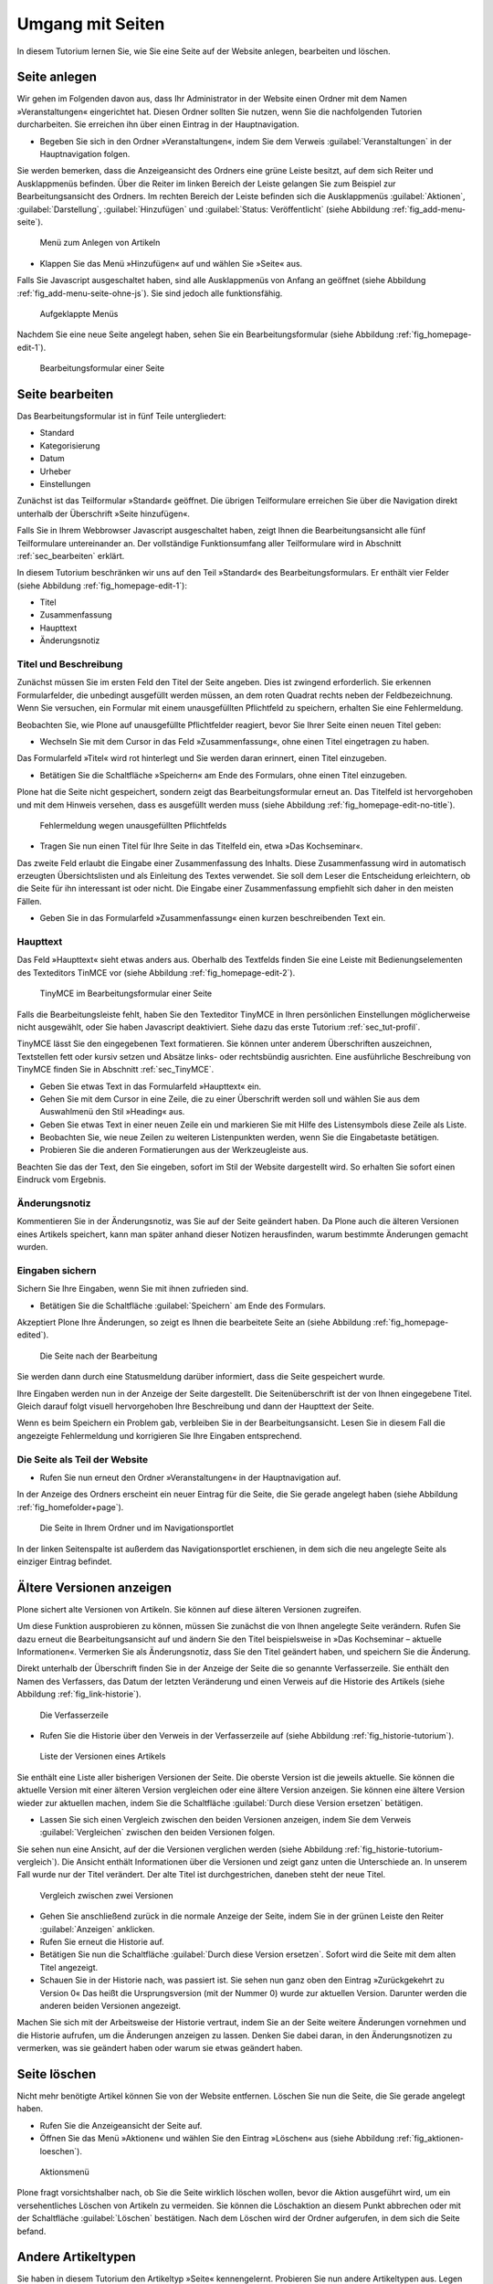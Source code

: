 .. _sec_tutorium-dokumente:

===================
 Umgang mit Seiten
===================


In diesem Tutorium lernen Sie, wie Sie eine Seite auf der Website anlegen,
bearbeiten und löschen.

Seite anlegen
=============

Wir gehen im Folgenden davon aus, dass Ihr Administrator in der Website einen
Ordner mit dem Namen »Veranstaltungen« eingerichtet hat. Diesen Ordner sollten
Sie nutzen, wenn Sie die nachfolgenden Tutorien durcharbeiten. Sie erreichen
ihn über einen Eintrag in der Hauptnavigation.

* Begeben Sie sich in den Ordner »Veranstaltungen«, indem Sie dem Verweis
  :guilabel:`Veranstaltungen` in der Hauptnavigation folgen.

Sie werden bemerken, dass die Anzeigeansicht des Ordners eine grüne Leiste
besitzt, auf dem sich Reiter und Ausklappmenüs befinden. Über die Reiter im
linken Bereich der Leiste gelangen Sie zum Beispiel zur Bearbeitungsansicht des
Ordners. Im rechten Bereich der Leiste befinden sich die Ausklappmenüs :guilabel:`Aktionen`, :guilabel:`Darstellung`, :guilabel:`Hinzufügen` und :guilabel:`Status: Veröffentlicht` (siehe Abbildung :ref:`fig_add-menu-seite`).

.. _fig_add-menu-seite:
   
.. figure::
   ../images/add-menu-seite.png
   :width: 100%
   :alt: Bildschirmfoto des Menüs zum Anlegen von Artikeln

   Menü zum Anlegen von Artikeln

* Klappen Sie das Menü »Hinzufügen« auf und wählen Sie »Seite« aus.


Falls Sie Javascript ausgeschaltet haben, sind alle Ausklappmenüs von Anfang an
geöffnet (siehe Abbildung :ref:`fig_add-menu-seite-ohne-js`). Sie sind jedoch alle
funktionsfähig.

.. _fig_add-menu-seite-ohne-js:
.. figure::
   ../images/add-menu-seite-ohne-js.*
   :width: 100%

   Aufgeklappte Menüs

Nachdem Sie eine neue Seite angelegt haben, sehen Sie ein Bearbeitungsformular
(siehe Abbildung :ref:`fig_homepage-edit-1`).

.. _fig_homepage-edit-1:
.. figure::
   ../images/homepage-edit-1.*
   :width: 100%
   :alt: Das Formular zum Anlegen und Bearbeiten einer Seite

   Bearbeitungsformular einer Seite


Seite bearbeiten
================

Das Bearbeitungsformular ist in fünf Teile untergliedert:

* Standard
* Kategorisierung
* Datum
* Urheber
* Einstellungen


Zunächst ist das Teilformular »Standard« geöffnet. Die übrigen Teilformulare
erreichen Sie über die Navigation direkt unterhalb der Überschrift »Seite
hinzufügen«.

Falls Sie in Ihrem Webbrowser Javascript ausgeschaltet haben, zeigt Ihnen die
Bearbeitungsansicht alle fünf Teilformulare untereinander an. Der vollständige
Funktionsumfang aller Teilformulare wird in Abschnitt :ref:`sec_bearbeiten`
erklärt.

In diesem Tutorium beschränken wir uns auf den Teil »Standard« des
Bearbeitungsformulars. Er enthält vier Felder (siehe
Abbildung :ref:`fig_homepage-edit-1`):

* Titel
* Zusammenfassung
* Haupttext
* Änderungsnotiz

Titel und Beschreibung
----------------------

Zunächst müssen Sie im ersten Feld den Titel der Seite angeben. Dies ist
zwingend erforderlich. Sie erkennen Formularfelder, die unbedingt ausgefüllt
werden müssen, an dem roten Quadrat rechts neben der Feldbezeichnung. Wenn Sie
versuchen, ein Formular mit einem unausgefüllten Pflichtfeld zu speichern,
erhalten Sie eine Fehlermeldung.

Beobachten Sie, wie Plone auf unausgefüllte Pflichtfelder reagiert, bevor Sie
Ihrer Seite einen neuen Titel geben:


* Wechseln Sie mit dem Cursor in das Feld »Zusammenfassung«, ohne einen
  Titel eingetragen zu haben.


Das Formularfeld »Titel« wird rot hinterlegt und Sie werden daran
erinnert, einen Titel einzugeben.


* Betätigen Sie die Schaltfläche »Speichern« am Ende des Formulars, ohne
  einen Titel einzugeben.


Plone hat die Seite nicht gespeichert, sondern zeigt das Bearbeitungsformular
erneut an. Das Titelfeld ist hervorgehoben und mit dem Hinweis versehen, dass
es ausgefüllt werden muss (siehe Abbildung :ref:`fig_homepage-edit-no-title`).

.. _fig_homepage-edit-no-title:

.. figure::
   ../images/homepage-edit-no-title.*
   :width: 100%

   Fehlermeldung wegen unausgefüllten Pflichtfelds


* Tragen Sie nun einen Titel für Ihre Seite in das Titelfeld ein, etwa
  »Das Kochseminar«.


Das zweite Feld erlaubt die Eingabe einer Zusammenfassung des Inhalts.  Diese
Zusammenfassung wird in automatisch erzeugten Übersichtslisten und als
Einleitung des Textes verwendet.  Sie soll dem Leser die Entscheidung
erleichtern, ob die Seite für ihn interessant ist oder nicht. Die Eingabe einer
Zusammenfassung empfiehlt sich daher in den meisten Fällen.

* Geben Sie in das Formularfeld »Zusammenfassung« einen kurzen
  beschreibenden Text ein.


Haupttext
---------

Das Feld »Haupttext« sieht etwas anders aus. Oberhalb des Textfelds finden
Sie eine Leiste mit Bedienungselementen des Texteditors TinMCE vor (siehe
Abbildung :ref:`fig_homepage-edit-2`).

.. _fig_homepage-edit-2:

.. figure::
   ../images/homepage-edit-2.*
   :width: 100%

   TinyMCE im Bearbeitungsformular einer Seite

Falls die Bearbeitungsleiste fehlt, haben Sie den Texteditor TinyMCE in Ihren
persönlichen Einstellungen möglicherweise nicht ausgewählt, oder Sie haben
Javascript deaktiviert. Siehe dazu das erste Tutorium :ref:`sec_tut-profil`.

TinyMCE lässt Sie den eingegebenen Text formatieren. Sie können unter anderem
Überschriften auszeichnen, Textstellen fett oder kursiv setzen und Absätze
links- oder rechtsbündig ausrichten. Eine ausführliche Beschreibung von TinyMCE
finden Sie in Abschnitt :ref:`sec_TinyMCE`.

* Geben Sie etwas Text in das Formularfeld »Haupttext« ein.
* Gehen Sie mit dem Cursor in eine Zeile, die zu einer Überschrift werden
  soll und wählen Sie aus dem Auswahlmenü den Stil »Heading« aus.
* Geben Sie etwas Text in einer neuen Zeile ein und markieren Sie mit Hilfe
  des Listensymbols diese Zeile als Liste.
* Beobachten Sie, wie neue Zeilen zu weiteren Listenpunkten werden, wenn Sie
  die Eingabetaste betätigen.
* Probieren Sie die anderen Formatierungen aus der Werkzeugleiste aus.

Beachten Sie das der Text, den Sie eingeben, sofort im Stil der Website
dargestellt wird. So erhalten Sie sofort einen Eindruck vom Ergebnis.

Änderungsnotiz
--------------

Kommentieren Sie in der Änderungsnotiz, was Sie auf der Seite geändert haben.
Da Plone auch die älteren Versionen eines Artikels speichert, kann man später
anhand dieser Notizen herausfinden, warum bestimmte Änderungen gemacht wurden.

Eingaben sichern
----------------

Sichern Sie Ihre Eingaben, wenn Sie mit ihnen zufrieden sind.

* Betätigen Sie die Schaltfläche :guilabel:`Speichern` am Ende des
  Formulars.

Akzeptiert Plone Ihre Änderungen, so zeigt es Ihnen die bearbeitete
Seite an (siehe Abbildung :ref:`fig_homepage-edited`).

.. _fig_homepage-edited:

.. figure::
   ../images/homepage-edited.*
   :width: 80%

   Die Seite nach der Bearbeitung

Sie werden dann durch eine Statusmeldung darüber informiert, dass die Seite
gespeichert wurde.

Ihre Eingaben werden nun in der Anzeige der Seite dargestellt. Die
Seitenüberschrift ist der von Ihnen eingegebene Titel. Gleich darauf folgt
visuell hervorgehoben Ihre Beschreibung und dann der Haupttext der Seite.

Wenn es beim Speichern ein Problem gab, verbleiben Sie in der
Bearbeitungsansicht.  Lesen Sie in diesem Fall die angezeigte Fehlermeldung
und korrigieren Sie Ihre Eingaben entsprechend.


Die Seite als Teil der Website
------------------------------

* Rufen Sie nun erneut den Ordner »Veranstaltungen« in der Hauptnavigation
  auf. 

In der Anzeige des Ordners erscheint ein neuer Eintrag für die Seite,
die Sie gerade angelegt haben (siehe Abbildung :ref:`fig_homefolder+page`).

.. _fig_homefolder+page:

.. figure::
   ../images/homefolder+page.*
   :width: 100%

   Die Seite in Ihrem Ordner und im Navigationsportlet

In der linken Seitenspalte ist außerdem das Navigationsportlet erschienen, in
dem sich die neu angelegte Seite als einziger Eintrag befindet. 

Ältere Versionen anzeigen
=========================

Plone sichert alte Versionen von Artikeln. Sie können auf diese älteren
Versionen zugreifen. 

Um diese Funktion ausprobieren zu können, müssen Sie zunächst die von Ihnen
angelegte Seite verändern. Rufen Sie dazu erneut die Bearbeitungsansicht auf
und ändern Sie den Titel beispielsweise in »Das Kochseminar – aktuelle
Informationen«. Vermerken Sie als Änderungsnotiz, dass Sie den Titel geändert
haben, und speichern Sie die Änderung.

Direkt unterhalb der Überschrift finden Sie in der Anzeige der Seite die so
genannte Verfasserzeile. Sie enthält den Namen des Verfassers, das Datum der
letzten Veränderung und einen Verweis auf die Historie des Artikels (siehe
Abbildung :ref:`fig_link-historie`).

.. _fig_link-historie:

.. figure::
   ../images/link-historie.*
   :width: 100%

   Die Verfasserzeile

* Rufen Sie die Historie über den Verweis in der Verfasserzeile auf (siehe
  Abbildung :ref:`fig_historie-tutorium`).

.. _fig_historie-tutorium:

.. figure::
   ../images/historie-tutorium.*
   :width: 100%

   Liste der Versionen eines Artikels

Sie enthält eine Liste aller bisherigen Versionen der Seite. Die oberste
Version ist die jeweils aktuelle. Sie können die aktuelle Version mit einer
älteren Version vergleichen oder eine ältere Version anzeigen. Sie können eine
ältere Version wieder zur aktuellen machen, indem Sie die Schaltfläche
:guilabel:`Durch diese Version ersetzen` betätigen. 

* Lassen Sie sich einen Vergleich zwischen den beiden Versionen anzeigen, indem
  Sie dem Verweis :guilabel:`Vergleichen` zwischen den beiden Versionen folgen. 

Sie sehen nun eine Ansicht, auf der die Versionen verglichen werden (siehe
Abbildung :ref:`fig_historie-tutorium-vergleich`). Die Ansicht enthält
Informationen über die Versionen und zeigt ganz unten die Unterschiede an. In
unserem Fall wurde nur der Titel verändert. Der alte Titel ist durchgestrichen,
daneben steht der neue Titel.  

.. _fig_historie-tutorium-vergleich:

.. figure::
   ../images/historie-tutorium-vergleich.*
   :width: 100%

   Vergleich zwischen zwei Versionen

* Gehen Sie anschließend zurück in die normale Anzeige der Seite, indem Sie in
  der grünen Leiste den Reiter :guilabel:`Anzeigen` anklicken.

* Rufen Sie erneut die Historie auf.

* Betätigen Sie nun die Schaltfläche :guilabel:`Durch diese Version ersetzen`.
  Sofort wird die Seite mit dem alten Titel angezeigt.

* Schauen Sie in der Historie nach, was passiert ist. Sie sehen nun ganz oben
  den Eintrag »Zurückgekehrt zu Version 0« Das heißt die Ursprungsversion
  (mit der Nummer 0) wurde zur aktuellen Version. Darunter werden die anderen
  beiden Versionen angezeigt. 

Machen Sie sich mit der Arbeitsweise der Historie vertraut, indem Sie an der
Seite weitere Änderungen vornehmen und die Historie aufrufen, um die Änderungen
anzeigen zu lassen. Denken Sie dabei daran, in den Änderungsnotizen zu
vermerken, was sie geändert haben oder warum sie etwas geändert haben.   

Seite löschen
=============

Nicht mehr benötigte Artikel können Sie von der Website entfernen. Löschen Sie
nun die Seite, die Sie gerade angelegt haben.

* Rufen Sie die Anzeigeansicht der Seite auf. 

* Öffnen Sie das Menü »Aktionen« und wählen Sie den Eintrag »Löschen«
  aus (siehe Abbildung :ref:`fig_aktionen-loeschen`).

.. _fig_aktionen-loeschen:

.. figure::
   ../images/aktionen-loeschen.png
   :width: 100%

   Aktionsmenü

Plone fragt vorsichtshalber nach, ob Sie die Seite wirklich löschen wollen,
bevor die Aktion ausgeführt wird, um ein versehentliches Löschen von Artikeln
zu vermeiden. Sie können die Löschaktion an diesem Punkt abbrechen oder
mit der Schaltfläche :guilabel:`Löschen` bestätigen. Nach dem Löschen wird der
Ordner aufgerufen, in dem sich die Seite befand. 

Andere Artikeltypen
===================

Sie haben in diesem Tutorium den Artikeltyp »Seite« kennengelernt. Probieren
Sie nun andere Artikeltypen aus. Legen Sie beispielsweise einen Termin oder
eine Nachricht an, bearbeiten und löschen Sie diese Artikel, und verfolgen Sie
die Änderungen in der Historie.
